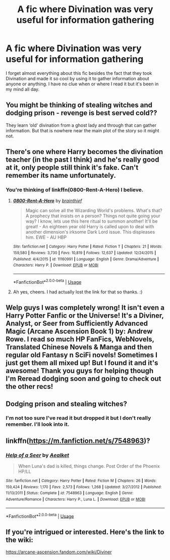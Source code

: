 #+TITLE: A fic where Divination was very useful for information gathering

* A fic where Divination was very useful for information gathering
:PROPERTIES:
:Author: sjriehl60
:Score: 4
:DateUnix: 1592865496.0
:DateShort: 2020-Jun-23
:FlairText: What's That Fic?
:END:
I forget almost everything about this fic besides the fact that they took Divination and made it so cool by using it to gather information about anyone or anything. I have no clue when or where I read it but it's been in my mind all day.


** You might be thinking of stealing witches and dodging prison - revenge is best served cold??

They learn ‘old' divination from a ghost lady and through that can gather information. But that is nowhere near the main plot of the story so it might not.
:PROPERTIES:
:Author: WhatHappenedIn1734
:Score: 3
:DateUnix: 1592866464.0
:DateShort: 2020-Jun-23
:END:


** There's one where Harry becomes the divination teacher (in the past I think) and he's really good at it, only people still think it's fake. Can't remember its name unfortunately.
:PROPERTIES:
:Author: MachaiArcanum
:Score: 3
:DateUnix: 1592871506.0
:DateShort: 2020-Jun-23
:END:

*** You're thinking of linkffn(0800-Rent-A-Hero) I believe.
:PROPERTIES:
:Author: bgottfried91
:Score: 3
:DateUnix: 1592874849.0
:DateShort: 2020-Jun-23
:END:

**** [[https://www.fanfiction.net/s/11160991/1/][*/0800-Rent-A-Hero/*]] by [[https://www.fanfiction.net/u/4934632/brainthief][/brainthief/]]

#+begin_quote
  Magic can solve all the Wizarding World's problems. What's that? A prophecy that insists on a person? Things not quite going your way? I know, lets use this here ritual to summon another! It'll be great! - An eighteen year old Harry is called upon to deal with another dimension's irksome Dark Lord issue. This displeases him. EWE - AU HBP
#+end_quote

^{/Site/:} ^{fanfiction.net} ^{*|*} ^{/Category/:} ^{Harry} ^{Potter} ^{*|*} ^{/Rated/:} ^{Fiction} ^{T} ^{*|*} ^{/Chapters/:} ^{21} ^{*|*} ^{/Words/:} ^{159,580} ^{*|*} ^{/Reviews/:} ^{3,730} ^{*|*} ^{/Favs/:} ^{10,819} ^{*|*} ^{/Follows/:} ^{12,637} ^{*|*} ^{/Updated/:} ^{12/24/2015} ^{*|*} ^{/Published/:} ^{4/4/2015} ^{*|*} ^{/id/:} ^{11160991} ^{*|*} ^{/Language/:} ^{English} ^{*|*} ^{/Genre/:} ^{Drama/Adventure} ^{*|*} ^{/Characters/:} ^{Harry} ^{P.} ^{*|*} ^{/Download/:} ^{[[http://www.ff2ebook.com/old/ffn-bot/index.php?id=11160991&source=ff&filetype=epub][EPUB]]} ^{or} ^{[[http://www.ff2ebook.com/old/ffn-bot/index.php?id=11160991&source=ff&filetype=mobi][MOBI]]}

--------------

*FanfictionBot*^{2.0.0-beta} | [[https://github.com/tusing/reddit-ffn-bot/wiki/Usage][Usage]]
:PROPERTIES:
:Author: FanfictionBot
:Score: 1
:DateUnix: 1592874865.0
:DateShort: 2020-Jun-23
:END:


**** Ah yes, cheers. I had actually lost the link for that so thanks. :)
:PROPERTIES:
:Author: MachaiArcanum
:Score: 1
:DateUnix: 1592879106.0
:DateShort: 2020-Jun-23
:END:


** Welp guys I was completely wrong! It isn't even a Harry Potter Fanfic or the Universe! It's a Diviner, Analyst, or Seer from Sufficiently Advanced Magic (Arcane Ascension Book 1) by: Andrew Rowe. I read so much HP FanFics, WebNovels, Translated Chinese Novels & Manga and then regular old Fantasy n SciFi novels! Sometimes I just get them all mixed up! But I found it and it's awesome! Thank you guys for helping though I'm Reread dodging soon and going to check out the other recs!
:PROPERTIES:
:Author: sjriehl60
:Score: 3
:DateUnix: 1592873570.0
:DateShort: 2020-Jun-23
:END:


** Dodging prison and stealing witches?
:PROPERTIES:
:Author: otrovik
:Score: 2
:DateUnix: 1592867429.0
:DateShort: 2020-Jun-23
:END:

*** I'm not too sure I've read it but dropped it but I don't really remember. I'll look into it.
:PROPERTIES:
:Author: sjriehl60
:Score: 2
:DateUnix: 1592867473.0
:DateShort: 2020-Jun-23
:END:


** linkffn([[https://m.fanfiction.net/s/7548963]])?
:PROPERTIES:
:Author: ceplma
:Score: 2
:DateUnix: 1592872722.0
:DateShort: 2020-Jun-23
:END:

*** [[https://www.fanfiction.net/s/7548963/1/][*/Help of a Seer/*]] by [[https://www.fanfiction.net/u/1271272/Aealket][/Aealket/]]

#+begin_quote
  When Luna's dad is killed, things change. Post Order of the Phoenix HP/LL
#+end_quote

^{/Site/:} ^{fanfiction.net} ^{*|*} ^{/Category/:} ^{Harry} ^{Potter} ^{*|*} ^{/Rated/:} ^{Fiction} ^{M} ^{*|*} ^{/Chapters/:} ^{26} ^{*|*} ^{/Words/:} ^{159,424} ^{*|*} ^{/Reviews/:} ^{1,170} ^{*|*} ^{/Favs/:} ^{2,573} ^{*|*} ^{/Follows/:} ^{1,268} ^{*|*} ^{/Updated/:} ^{3/27/2012} ^{*|*} ^{/Published/:} ^{11/13/2011} ^{*|*} ^{/Status/:} ^{Complete} ^{*|*} ^{/id/:} ^{7548963} ^{*|*} ^{/Language/:} ^{English} ^{*|*} ^{/Genre/:} ^{Adventure/Romance} ^{*|*} ^{/Characters/:} ^{Harry} ^{P.,} ^{Luna} ^{L.} ^{*|*} ^{/Download/:} ^{[[http://www.ff2ebook.com/old/ffn-bot/index.php?id=7548963&source=ff&filetype=epub][EPUB]]} ^{or} ^{[[http://www.ff2ebook.com/old/ffn-bot/index.php?id=7548963&source=ff&filetype=mobi][MOBI]]}

--------------

*FanfictionBot*^{2.0.0-beta} | [[https://github.com/tusing/reddit-ffn-bot/wiki/Usage][Usage]]
:PROPERTIES:
:Author: FanfictionBot
:Score: 1
:DateUnix: 1592872736.0
:DateShort: 2020-Jun-23
:END:


** If you're intrigued or interested. Here's the link to the wiki:

[[https://arcane-ascension.fandom.com/wiki/Diviner]]
:PROPERTIES:
:Author: sjriehl60
:Score: 1
:DateUnix: 1592873637.0
:DateShort: 2020-Jun-23
:END:
